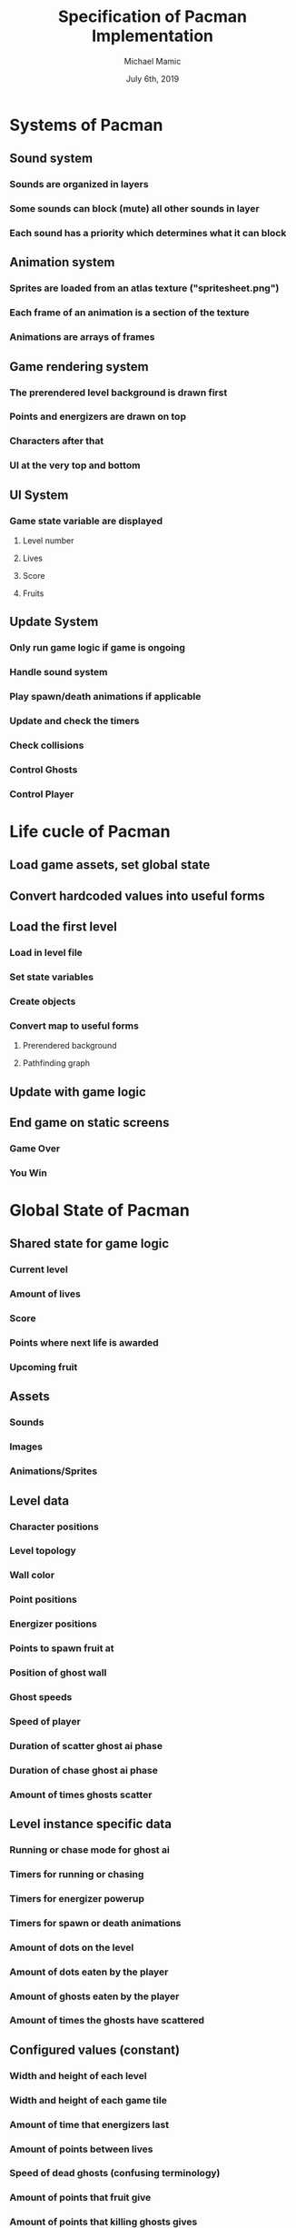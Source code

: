 #+TITLE: Specification of Pacman Implementation
#+AUTHOR: Michael Mamic
#+DATE: July 6th, 2019
* Systems of Pacman
** Sound system
*** Sounds are organized in layers
*** Some sounds can block (mute) all other sounds in layer
*** Each sound has a priority which determines what it can block
** Animation system
*** Sprites are loaded from an atlas texture ("spritesheet.png")
*** Each frame of an animation is a section of the texture
*** Animations are arrays of frames
** Game rendering system
*** The prerendered level background is drawn first
*** Points and energizers are drawn on top
*** Characters after that
*** UI at the very top and bottom
** UI System
*** Game state variable are displayed
**** Level number
**** Lives
**** Score
**** Fruits
** Update System
*** Only run game logic if game is ongoing
*** Handle sound system
*** Play spawn/death animations if applicable
*** Update and check the timers
*** Check collisions
*** Control Ghosts
*** Control Player
* Life cucle of Pacman
** Load game assets, set global state
** Convert hardcoded values into useful forms
** Load the first level
*** Load in level file
*** Set state variables
*** Create objects
*** Convert map to useful forms
**** Prerendered background
**** Pathfinding graph
** Update with game logic
** End game on static screens
*** Game Over
*** You Win
* Global State of Pacman
** Shared state for game logic
*** Current level
*** Amount of lives
*** Score
*** Points where next life is awarded
*** Upcoming fruit
** Assets
*** Sounds
*** Images
*** Animations/Sprites
** Level data
*** Character positions
*** Level topology
*** Wall color
*** Point positions
*** Energizer positions
*** Points to spawn fruit at
*** Position of ghost wall
*** Ghost speeds
*** Speed of player
*** Duration of scatter ghost ai phase
*** Duration of chase ghost ai phase
*** Amount of times ghosts scatter
** Level instance specific data
*** Running or chase mode for ghost ai
*** Timers for running or chasing
*** Timers for energizer powerup
*** Timers for spawn or death animations
*** Amount of dots on the level
*** Amount of dots eaten by the player
*** Amount of ghosts eaten by the player
*** Amount of times the ghosts have scattered
** Configured values (constant)
*** Width and height of each level
*** Width and height of each game tile
*** Amount of time that energizers last
*** Amount of points between lives
*** Speed of dead ghosts (confusing terminology)
*** Amount of points that fruit give
*** Amount of points that killing ghosts gives
* Ghost AI
** Pathfinding algorithm plots paths for ghosts to move along
** Operates on graph generated from level topology
** Each ghost has a unique AI
** Ghosts switch movement patterns based on game logic state
* File layout
** main.lua is the game's central loops and initializations
** conf.lua is game configuration file
** drawing.lua is the game rendering logic
** sound.lua is the game audio logic
** player.lua is the player controls logic
** ghost.lua is the ghost AI logic
** 1-3.lua are the level data files
** spritesheet.png is the game's atlas texture
** sounds contains the sounds used in the game
